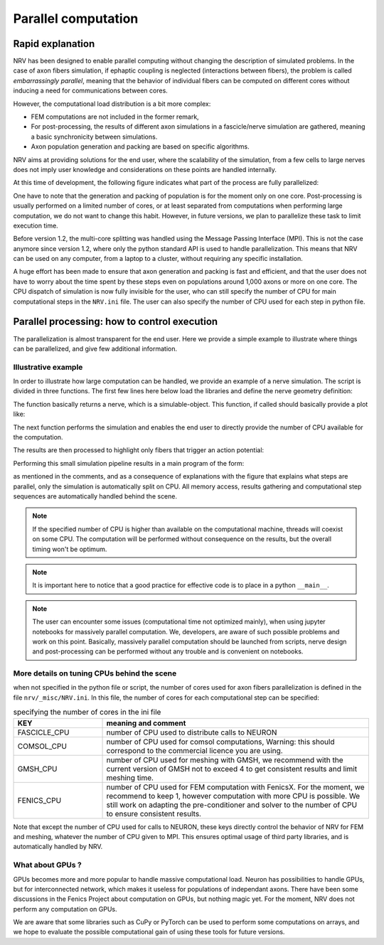 ====================
Parallel computation
====================

Rapid explanation
=================

NRV has been designed to enable parallel computing without changing the description of simulated problems. In the case of axon fibers simulation, if ephaptic coupling is neglected (interactions between fibers), the problem is called *embarrassingly parallel*, meaning that the behavior of individual fibers can be computed on different cores without inducing a need for communications between cores.

However, the computational load distribution is a bit more complex:

- FEM computations are not included in the former remark,

- For post-processing, the results of different axon simulations in a fascicle/nerve simulation are gathered, meaning a basic synchronicity between simulations.

- Axon population generation and packing are based on specific algorithms.

NRV aims at providing solutions for the end user, where the scalability of the simulation, from a few cells to large nerves does not imply user knowledge and considerations on these points are handled internally.

At this time of development, the following figure indicates what part of the process are fully parallelized:

.. image:: ../images/NRV_parallel.png

One have to note that the generation and packing of population is for the moment only on one core. Post-processing is usually performed on a limited number of cores, or at least separated from computations when performing large computation, we do not want to change this habit. However, in future versions, we plan to parallelize these task to limit execution time.

Before version 1.2, the multi-core splitting was handled using the Message Passing Interface (MPI). This is not the case anymore since version 1.2, where only the python standard API is used to handle parallelization. This means that NRV can be used on any computer, from a laptop to a cluster, without requiring any specific installation.

A huge effort has been made to ensure that axon generation and packing is fast and efficient, and that the user does not have to worry about the time spent by these steps even on populations around 1,000 axons or more on one core. The CPU dispatch of simulation is now fully invisible for the user, who can still specify the number of CPU for main computational steps in the ``NRV.ini`` file. The user can also specify the number of CPU used for each step in python file.

Parallel processing: how to control execution
=============================================

The parallelization is almost transparent for the end user. Here we provide a simple example to illustrate where things can be parallelized, and give few additional information.

Illustrative example
--------------------

In order to illustrate how large computation can be handled, we provide an example of a nerve simulation. The script is divided in three functions. The first few lines here below load the libraries and define the nerve geometry definition:

.. code:: ipython3
    import nrv
    import matplotlib.pyplot as plt
    
    def create_nerve():
        ## parameters
        # nerve parameters
        outer_d = 5         # in mm
        nerve_d = 500       # in um
        nerve_l = 5000      # in um
        # first fascicle
        fasc1_d = 200       # in um
        fasc1_y = -100      # in um
        fasc1_z = 0         # in um
        # second fascicle
        fasc2_d = 100       # in um
        fasc2_y = 100       # in um
        fasc2_z = 0         # in um
        # stimulus
        t_start = 0.1       #start of the pulse, in ms
        t_pulse = 0.1       #duration of the pulse, in ms
        amp_pulse = 60      #amplitude of the pulse, in uA 
        # create objects
        nerve = nrv.nerve(length=nerve_l, diameter=nerve_d, Outer_D=outer_d)
        fascicle_1 = nrv.fascicle(diameter=fasc1_d, ID=1)
        fascicle_2 = nrv.fascicle(diameter=fasc2_d, ID=2)
        nerve.add_fascicle(fascicle=fascicle_1, y=fasc1_y, z=fasc1_z)
        nerve.add_fascicle(fascicle=fascicle_2, y=fasc2_y, z=fasc2_z)
        # create axon population
        n_ax = 100      #size of the axon population
        axons_diameters, axons_type, M_diam_list, U_diam_list = nrv.create_axon_population(n_ax, percent_unmyel=0.7, M_stat="Ochoa_M", U_stat="Ochoa_U",)
        fascicle_1.fill_with_population(axons_diameters, axons_type, delta=5)
        axons_diameters, axons_type, M_diam_list, U_diam_list = nrv.create_axon_population(n_ax, percent_unmyel=0.7, M_stat="Ochoa_M", U_stat="Ochoa_U",)
        fascicle_2.fill_with_population(axons_diameters, axons_type, delta=5)
        fascicle_1.fit_population_to_size(delta=2)
        ## add electrode and stimulation
        # electrode
        extra_stim = nrv.FEM_stimulation(endo_mat="endoneurium_ranck",peri_mat="perineurium", epi_mat="epineurium", ext_mat="saline")
        life_d = 25                                 # LIFE diamter in um
        life_length = 1000                          # LIFE active-site length in um
        life_x_offset = (nerve_l-life_length)/2     # x position of the LIFE (centered)
        life_y_c_2 = fasc2_y                        # LIFE_2 y-coordinate (in um)
        life_z_c_2 = fasc2_z                        # LIFE_1 z-coordinate (in um)
        elec_2 = nrv.LIFE_electrode("LIFE_2", life_d, life_length, life_x_offset, life_y_c_2, life_z_c_2) # LIFE in the fascicle 2
        # stimulus
        pulse_stim = nrv.stimulus()
        pulse_stim.pulse(t_start, -amp_pulse, t_pulse)      #cathodic
        #Attach electrodes to the extra_stim object 
        extra_stim.add_electrode(elec_2, pulse_stim)
        nerve.attach_extracellular_stimulation(extra_stim)
        fig, ax = plt.subplots(1, 1, figsize=(6,6))
        nerve.plot(ax)
        ax.set_xlabel("z-axis (µm)")
        ax.set_ylabel("y-axis (µm)")
        fig.savefig("nerve_example.png", dpi=300)
        plt.close(fig)
        return nerve

The function basically returns a nerve, which is a simulable-object. This function, if called should basically provide a plot like:

The next function performs the simulation and enables the end user to directly provide the number of CPU available for the computation. 

.. code:: ipython3
    def simulate_nerve(nerve, nproc=12):
        nrv.parameters.set_nmod_ncore(nproc)
        results = nerve(t_sim=3,postproc_script = "is_recruited")
        return results

The results are then processed to highlight only fibers that trigger an action potential:

.. code:: ipython3
    def prostprocessing(results):
        fig, ax = plt.subplots(1, 1, figsize=(5,5))
        results.plot_recruited_fibers(ax)
        ax.set_xlabel("z-axis (µm)")
        ax.set_ylabel("y-axis (µm)")
        fig.savefig("nerve_postproc.png", dpi=300)
        plt.close(fig)

Performing this small simulation pipeline results in a main program of the form:

.. code:: iphython3
    if __name__ == "__main__":
        #################
        # PREPROCESSING #
    #################

        # This is not compultationally intensive,
        # so we can use only on processes
        sim_nerve = create_nerve()

        ##############
        # SIMULATION #
        ##############

        # This is computationally intensive,
        # so we can use multiple processes
        results = simulate_nerve(sim_nerve, nproc=12)

        ##################
        # POSTPROCESSING #
        ##################

        # This is not compultationally intensive,
        # so we can use only on processes
        prostprocessing(results)

as mentioned in the comments, and as a consequence of explanations with the figure that explains what steps are parallel, only the simulation is automatically split on CPU. All memory access, results gathering and computational step sequences are automatically handled behind the scene.

.. note::
    If the specified number of CPU is higher than available on the computational machine, threads will coexist on some CPU. The computation will be performed without consequence on the results, but the overall timing won't be optimum.

.. note::
    It is important here to notice that a good practice for effective code is to place in a python ``__main__``.

.. note::
    The user can encounter some issues (computational time not optimized mainly), when using jupyter notebooks for massively parallel computation. We, developers, are aware of such possible problems and work on this point. Basically, massively parallel computation should be launched from scripts, nerve design and post-processing can be performed without any trouble and is convenient on notebooks.

More details on tuning CPUs behind the scene
--------------------------------------------

when not specified in the python file or script, the number of cores used for axon fibers parallelization is defined in the file ``nrv/_misc/NRV.ini``. In this file, the number of cores for each computational step can be specified:

.. list-table:: specifying the number of cores in the ini file
    :widths: 50 150
    :header-rows: 1
    :align: center

    *   - KEY
        - meaning and comment
    *   - FASCICLE_CPU
        - number of CPU used to distribute calls to NEURON
    *   - COMSOL_CPU
        - number of CPU used for comsol computations, Warning: this should correspond to the commercial licence you are using.
    *   - GMSH_CPU
        - number of CPU used for meshing with GMSH, we recommend with the current version of GMSH not to exceed 4 to get consistent results and limit meshing time.
    *   - FENICS_CPU
        - number of CPU used for FEM computation with FenicsX. For the moment, we recommend to keep 1, however computation with more CPU is possible. We still work on adapting the pre-conditioner and solver to the number of CPU to ensure consistent results.

Note that except the number of CPU used for calls to NEURON, these keys directly control the behavior of NRV for FEM and meshing, whatever the number of CPU given to MPI. This ensures optimal usage of third party libraries, and is automatically handled by NRV.



What about GPUs ?
-----------------

GPUs becomes more and more popular to handle massive computational load. Neuron has possibilities to handle GPUs, but for interconnected network, which makes it useless for populations of independant axons. There have been some discussions in the Fenics Project about computation on GPUs, but nothing magic yet. For the moment, NRV does not perform any computation on GPUs.

We are aware that some libraries such as CuPy or PyTorch can be used to perform some computations on arrays, and we hope to evaluate the possible computational gain of using these tools for future versions.